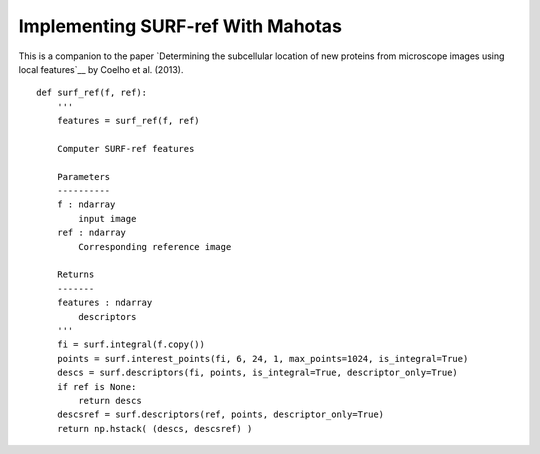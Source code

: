 ==================================
Implementing SURF-ref With Mahotas
==================================

This is a companion to the paper `Determining the subcellular location of new
proteins from microscope images using local features`__ by Coelho et al. (2013).

::

    def surf_ref(f, ref):
        '''
        features = surf_ref(f, ref)

        Computer SURF-ref features
        
        Parameters
        ----------
        f : ndarray
            input image
        ref : ndarray
            Corresponding reference image

        Returns
        -------
        features : ndarray
            descriptors
        '''
        fi = surf.integral(f.copy())
        points = surf.interest_points(fi, 6, 24, 1, max_points=1024, is_integral=True)
        descs = surf.descriptors(fi, points, is_integral=True, descriptor_only=True)
        if ref is None:
            return descs
        descsref = surf.descriptors(ref, points, descriptor_only=True)
        return np.hstack( (descs, descsref) )
